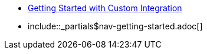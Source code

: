 * xref:customintegration:start.adoc[Getting Started with Custom Integration]
* include::_partials$nav-getting-started.adoc[]
